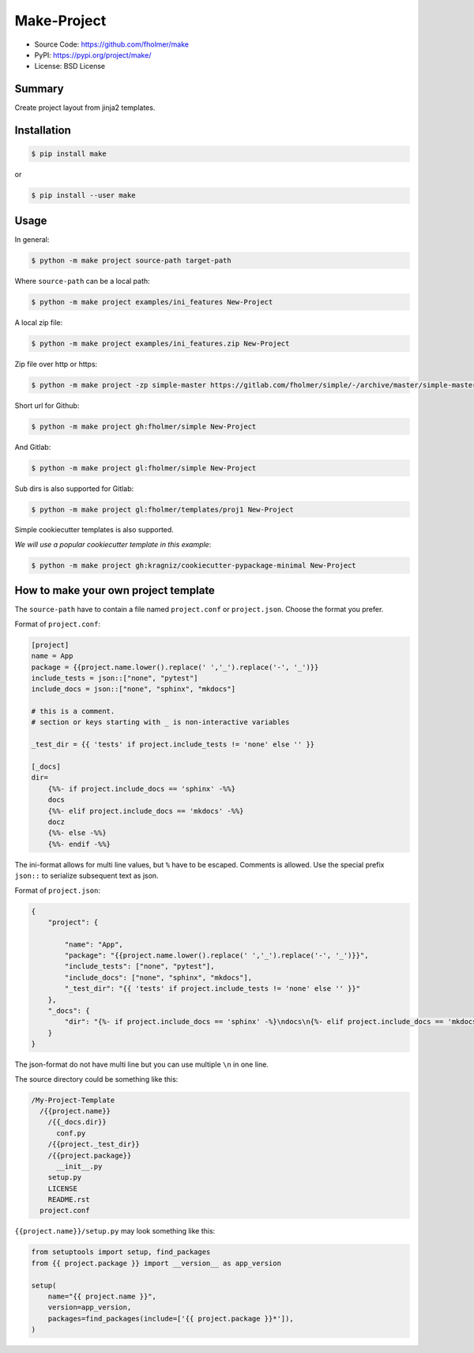 Make-Project
============

* Source Code: https://github.com/fholmer/make
* PyPI: https://pypi.org/project/make/
* License: BSD License

Summary
-------

Create project layout from jinja2 templates.

Installation
------------

.. code-block:: console

    $ pip install make

or

.. code-block:: console

    $ pip install --user make


Usage
-----

In general:

.. code-block:: console

    $ python -m make project source-path target-path

Where ``source-path`` can be a local path:

.. code-block:: console

    $ python -m make project examples/ini_features New-Project

A local zip file:

.. code-block:: console

    $ python -m make project examples/ini_features.zip New-Project

Zip file over http or https:

.. code-block:: console

    $ python -m make project -zp simple-master https://gitlab.com/fholmer/simple/-/archive/master/simple-master.zip New-Project

Short url for Github:

.. code-block:: console

    $ python -m make project gh:fholmer/simple New-Project

And Gitlab:

.. code-block:: console

    $ python -m make project gl:fholmer/simple New-Project

Sub dirs is also supported for Gitlab:

.. code-block:: console

    $ python -m make project gl:fholmer/templates/proj1 New-Project

Simple cookiecutter templates is also supported.

*We will use a popular cookiecutter template in this example*:

.. code-block:: console

    $ python -m make project gh:kragniz/cookiecutter-pypackage-minimal New-Project


How to make your own project template
-------------------------------------

The ``source-path`` have to contain a file named ``project.conf`` or
``project.json``.  Choose the format you prefer.

Format of ``project.conf``:

.. code-block:: ini

    [project]
    name = App
    package = {{project.name.lower().replace(' ','_').replace('-', '_')}}
    include_tests = json::["none", "pytest"]
    include_docs = json::["none", "sphinx", "mkdocs"]

    # this is a comment.
    # section or keys starting with _ is non-interactive variables

    _test_dir = {{ 'tests' if project.include_tests != 'none' else '' }}

    [_docs]
    dir=
        {%%- if project.include_docs == 'sphinx' -%%}
        docs
        {%%- elif project.include_docs == 'mkdocs' -%%}
        docz
        {%%- else -%%}
        {%%- endif -%%}

The ini-format allows for multi line values, but ``%`` have to be escaped.
Comments is allowed. Use the special prefix ``json::`` to serialize subsequent
text as json.

Format of ``project.json``:

.. code-block:: json

    {
        "project": {

            "name": "App",
            "package": "{{project.name.lower().replace(' ','_').replace('-', '_')}}",
            "include_tests": ["none", "pytest"],
            "include_docs": ["none", "sphinx", "mkdocs"],
            "_test_dir": "{{ 'tests' if project.include_tests != 'none' else '' }}"
        },
        "_docs": {
            "dir": "{%- if project.include_docs == 'sphinx' -%}\ndocs\n{%- elif project.include_docs == 'mkdocs' -%}\ndocz\n{%- else -%}\n{%- endif -%}"
        }
    }

The json-format do not have multi line but you can use multiple ``\n`` in one
line.

The source directory could be something like this:

.. code-block:: text

    /My-Project-Template
      /{{project.name}}
        /{{_docs.dir}}
          conf.py
        /{{project._test_dir}}
        /{{project.package}}
          __init__.py
        setup.py
        LICENSE
        README.rst
      project.conf

``{{project.name}}/setup.py`` may look something like this:

.. code-block:: python

        from setuptools import setup, find_packages
        from {{ project.package }} import __version__ as app_version

        setup(
            name="{{ project.name }}",
            version=app_version,
            packages=find_packages(include=['{{ project.package }}*']),
        )
